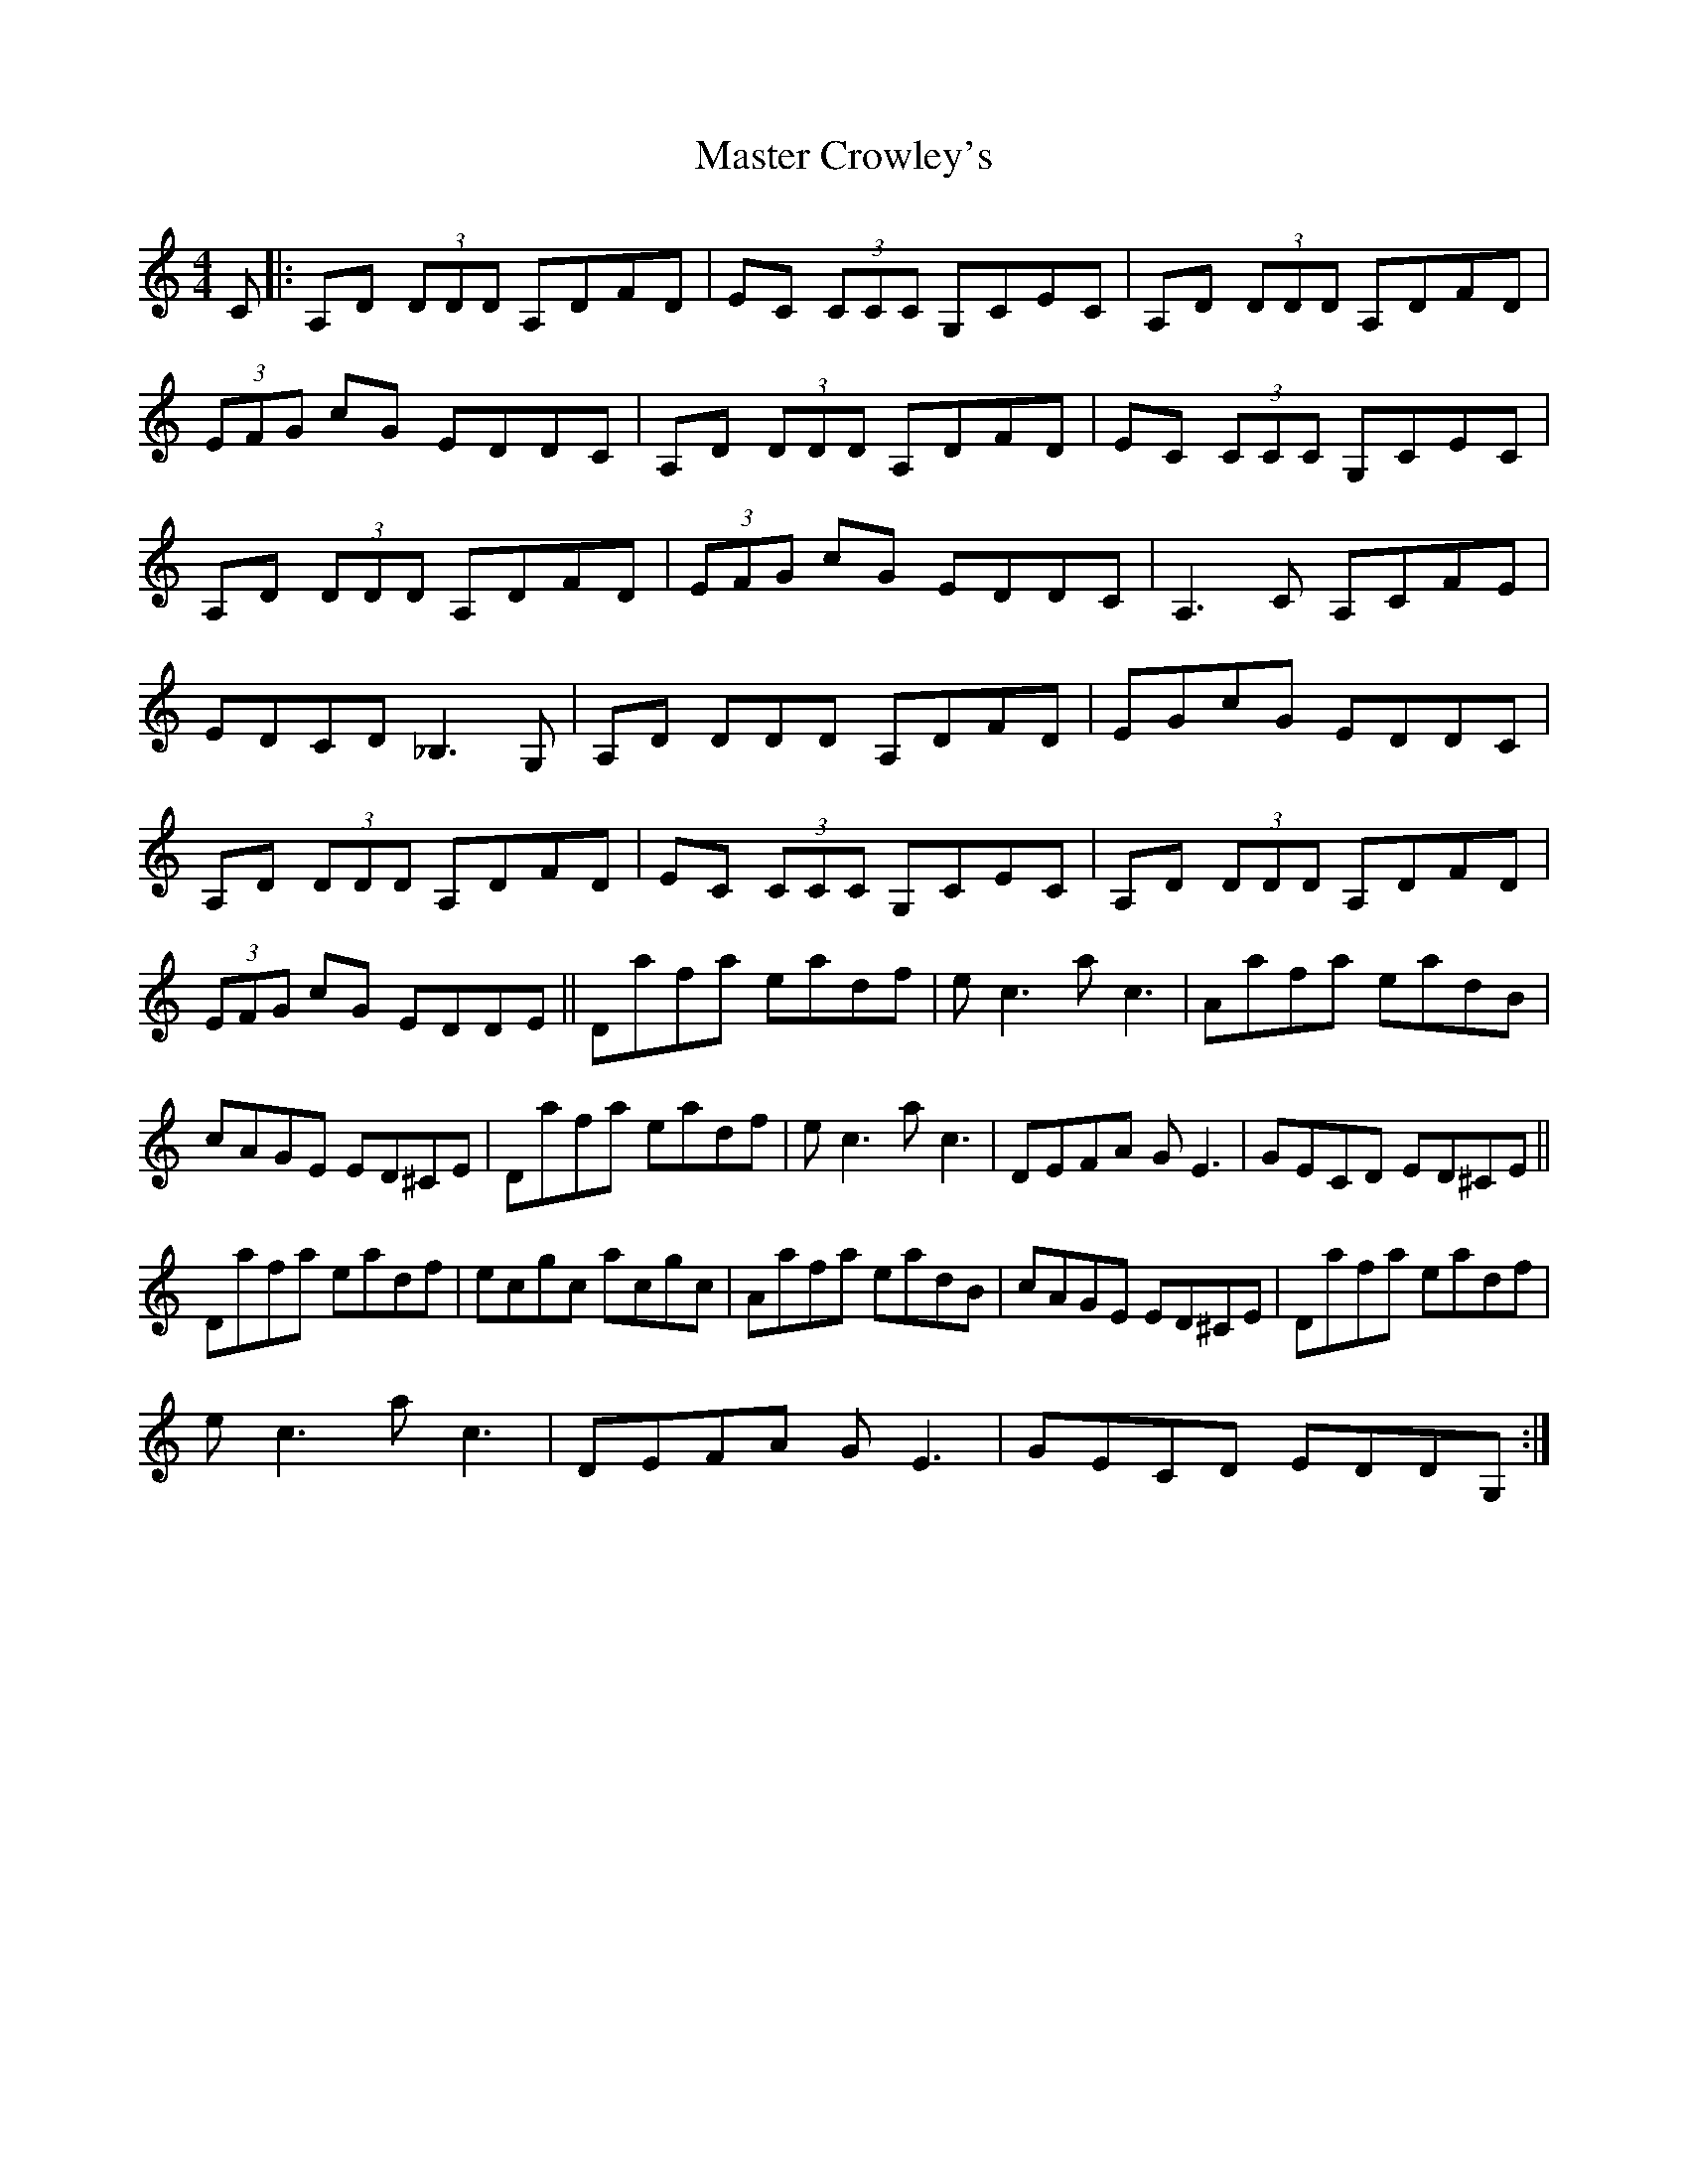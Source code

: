 X: 7
T: Master Crowley's
Z: Ediot
S: https://thesession.org/tunes/281#setting24950
R: reel
M: 4/4
L: 1/8
K: Ddor
C|:A,D (3DDD A,DFD|EC (3CCC G,CEC|A,D (3DDD A,DFD|
(3EFG cG EDDC|A,D (3DDD A,DFD|EC (3CCC G,CEC|
A,D (3DDD A,DFD|(3EFG cG EDDC|A,3 C A,CFE|
EDCD _B,3 G,|A,D DDD A,DFD|EGcG EDDC|
A,D (3DDD A,DFD|EC (3CCC G,CEC|A,D (3DDD A,DFD|
(3EFG cG EDDE||Dafa eadf|e c3 a c3|Aafa eadB|
cAGE ED^CE|Dafa eadf|e c3 a c3|DEFA G E3|GECD ED^CE||
Dafa eadf|ecgc acgc|Aafa eadB|cAGE ED^CE|Dafa eadf|
e c3 a c3 |DEFA G E3|GECD EDDG,:|
